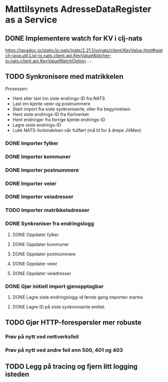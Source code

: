 * Mattilsynets AdresseDataRegister as a Service
** DONE Implementere watch for KV i clj-nats
https://javadoc.io/static/io.nats/jnats/2.21.1/io/nats/client/KeyValue.html#watch-java.util.List-io.nats.client.api.KeyValueWatcher-io.nats.client.api.KeyValueWatchOption...-
** TODO Synkronisere med matrikkelen

Prosessen:
- Hent eller last inn siste endrings-ID fra NATS
- Last inn kjente veier og postnummere
- Start import fra siste synkroniserte, eller fra begynnelsen
- Hent siste endrings-ID fra Kartverket
- Hent endringer fra forrige kjente endrings-ID
- Lagre siste endrings-ID
- Lukk NATS-forbindelsen når fullført (må til for å drepe JVMen)

*** DONE Importer fylker
*** DONE Importer kommuner
*** DONE Importer postnummere
*** DONE Importer veier
*** DONE Importer veiadresser
*** TODO Importer matrikkeladresser
*** DONE Synkroniser fra endringslogg
**** DONE Oppdater fylker
**** DONE Oppdater kommuner
**** DONE Oppdater postnummere
**** DONE Oppdater veier
**** DONE Oppdater veiadresser
*** DONE Gjør initiell import gjenopptagbar
**** DONE Lagre siste endringslogg-id første gang importen startes
**** DONE Lagre ID på siste synkroniserte entitet
** TODO Gjør HTTP-forespørsler mer robuste
*** Prøv på nytt ved nettverksfeil
*** Prøv på nytt ved andre feil enn 500, 401 og 403
** TODO Legg på tracing og fjern litt logging isteden
